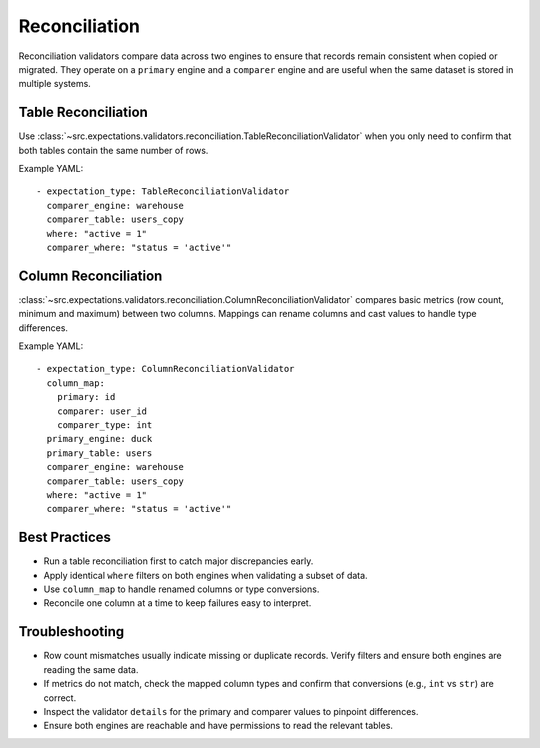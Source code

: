 Reconciliation
==============

Reconciliation validators compare data across two engines to ensure that
records remain consistent when copied or migrated.  They operate on a
``primary`` engine and a ``comparer`` engine and are useful when the same
dataset is stored in multiple systems.

Table Reconciliation
--------------------

Use :class:`~src.expectations.validators.reconciliation.TableReconciliationValidator`
when you only need to confirm that both tables contain the same number of rows.

Example YAML::

    - expectation_type: TableReconciliationValidator
      comparer_engine: warehouse
      comparer_table: users_copy
      where: "active = 1"
      comparer_where: "status = 'active'"

Column Reconciliation
---------------------

:class:`~src.expectations.validators.reconciliation.ColumnReconciliationValidator`
compares basic metrics (row count, minimum and maximum) between two columns.
Mappings can rename columns and cast values to handle type differences.

Example YAML::

    - expectation_type: ColumnReconciliationValidator
      column_map:
        primary: id
        comparer: user_id
        comparer_type: int
      primary_engine: duck
      primary_table: users
      comparer_engine: warehouse
      comparer_table: users_copy
      where: "active = 1"
      comparer_where: "status = 'active'"

Best Practices
--------------

* Run a table reconciliation first to catch major discrepancies early.
* Apply identical ``where`` filters on both engines when validating a subset
  of data.
* Use ``column_map`` to handle renamed columns or type conversions.
* Reconcile one column at a time to keep failures easy to interpret.

Troubleshooting
---------------

* Row count mismatches usually indicate missing or duplicate records.
  Verify filters and ensure both engines are reading the same data.
* If metrics do not match, check the mapped column types and confirm that
  conversions (e.g., ``int`` vs ``str``) are correct.
* Inspect the validator ``details`` for the primary and comparer values to
  pinpoint differences.
* Ensure both engines are reachable and have permissions to read the relevant
  tables.
